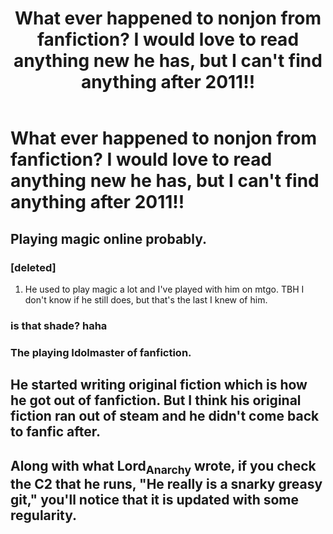 #+TITLE: What ever happened to nonjon from fanfiction? I would love to read anything new he has, but I can't find anything after 2011!!

* What ever happened to nonjon from fanfiction? I would love to read anything new he has, but I can't find anything after 2011!!
:PROPERTIES:
:Author: Blowback123
:Score: 15
:DateUnix: 1512407571.0
:DateShort: 2017-Dec-04
:END:

** Playing magic online probably.
:PROPERTIES:
:Author: Lord_Anarchy
:Score: 17
:DateUnix: 1512409936.0
:DateShort: 2017-Dec-04
:END:

*** [deleted]
:PROPERTIES:
:Score: 19
:DateUnix: 1512414145.0
:DateShort: 2017-Dec-04
:END:

**** He used to play magic a lot and I've played with him on mtgo. TBH I don't know if he still does, but that's the last I knew of him.
:PROPERTIES:
:Author: Lord_Anarchy
:Score: 12
:DateUnix: 1512416030.0
:DateShort: 2017-Dec-04
:END:


*** is that shade? haha
:PROPERTIES:
:Author: Blowback123
:Score: 1
:DateUnix: 1512413954.0
:DateShort: 2017-Dec-04
:END:


*** The playing Idolmaster of fanfiction.
:PROPERTIES:
:Author: Gigadweeb
:Score: 1
:DateUnix: 1512474792.0
:DateShort: 2017-Dec-05
:END:


** He started writing original fiction which is how he got out of fanfiction. But I think his original fiction ran out of steam and he didn't come back to fanfic after.
:PROPERTIES:
:Author: Taure
:Score: 11
:DateUnix: 1512425796.0
:DateShort: 2017-Dec-05
:END:


** Along with what Lord_Anarchy wrote, if you check the C2 that he runs, "He really is a snarky greasy git," you'll notice that it is updated with some regularity.
:PROPERTIES:
:Author: SnowingSilently
:Score: 5
:DateUnix: 1512437975.0
:DateShort: 2017-Dec-05
:END:

